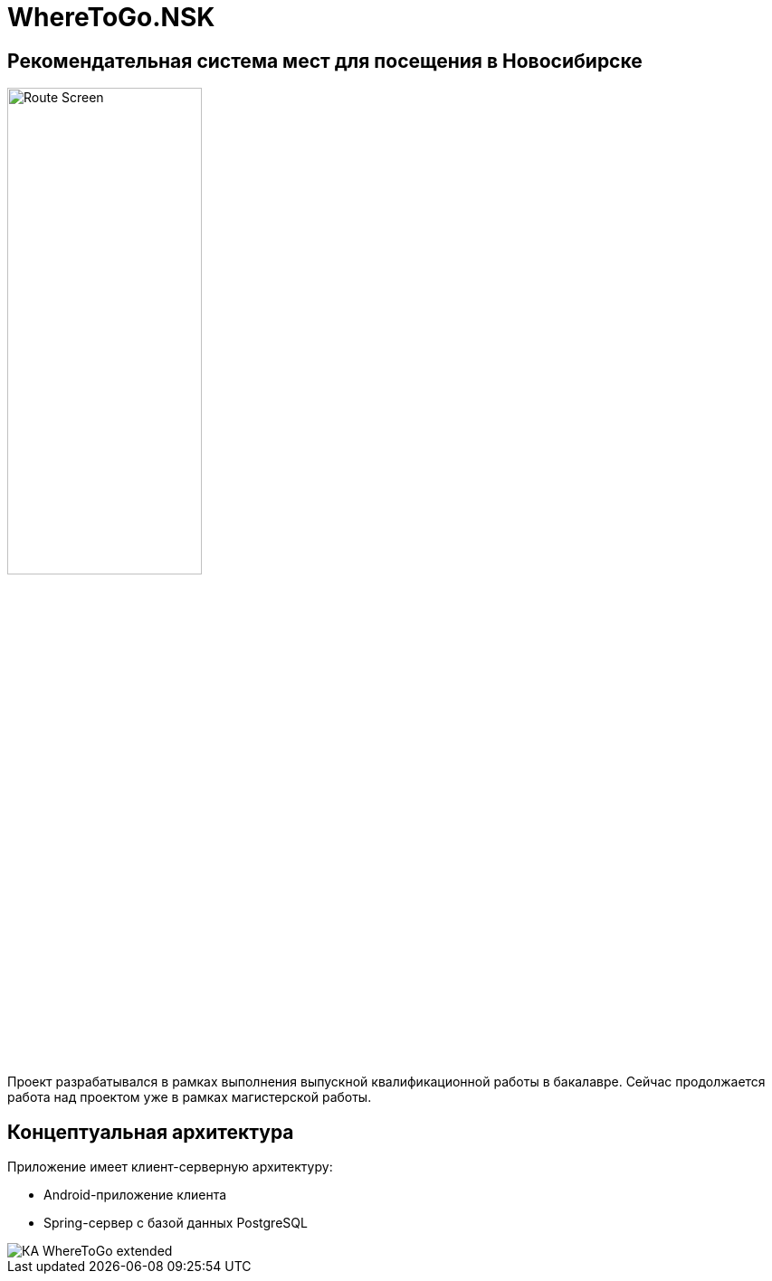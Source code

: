 = WhereToGo.NSK

== Рекомендательная система мест для посещения в Новосибирске

image::where-to-go-back/docs/admin-guide/images/Route_Screen.png[width=50%,align='center']

Проект разрабатывался в рамках выполнения выпускной квалификационной работы в бакалавре. Сейчас продолжается работа над проектом уже в рамках магистерской работы.

== Концептуальная архитектура

Приложение имеет клиент-серверную архитектуру:

* Android-приложение клиента
* Spring-сервер с базой данных PostgreSQL

image::where-to-go-back/docs/admin-guide/images/КА_WhereToGo_extended.png[align='center']